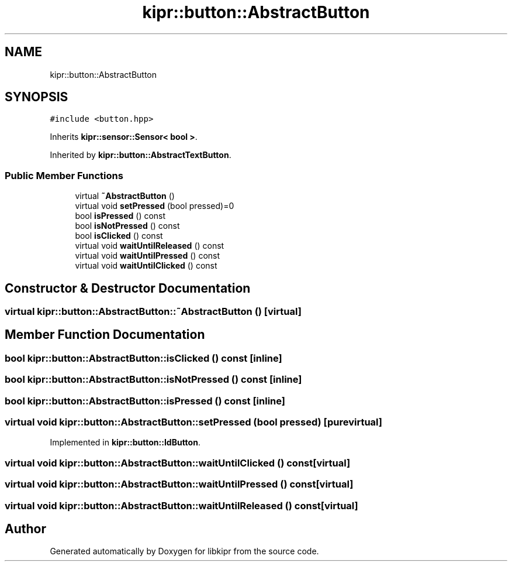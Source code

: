 .TH "kipr::button::AbstractButton" 3 "Wed Sep 4 2024" "Version 1.0.0" "libkipr" \" -*- nroff -*-
.ad l
.nh
.SH NAME
kipr::button::AbstractButton
.SH SYNOPSIS
.br
.PP
.PP
\fC#include <button\&.hpp>\fP
.PP
Inherits \fBkipr::sensor::Sensor< bool >\fP\&.
.PP
Inherited by \fBkipr::button::AbstractTextButton\fP\&.
.SS "Public Member Functions"

.in +1c
.ti -1c
.RI "virtual \fB~AbstractButton\fP ()"
.br
.ti -1c
.RI "virtual void \fBsetPressed\fP (bool pressed)=0"
.br
.ti -1c
.RI "bool \fBisPressed\fP () const"
.br
.ti -1c
.RI "bool \fBisNotPressed\fP () const"
.br
.ti -1c
.RI "bool \fBisClicked\fP () const"
.br
.ti -1c
.RI "virtual void \fBwaitUntilReleased\fP () const"
.br
.ti -1c
.RI "virtual void \fBwaitUntilPressed\fP () const"
.br
.ti -1c
.RI "virtual void \fBwaitUntilClicked\fP () const"
.br
.in -1c
.SH "Constructor & Destructor Documentation"
.PP 
.SS "virtual kipr::button::AbstractButton::~AbstractButton ()\fC [virtual]\fP"

.SH "Member Function Documentation"
.PP 
.SS "bool kipr::button::AbstractButton::isClicked () const\fC [inline]\fP"

.SS "bool kipr::button::AbstractButton::isNotPressed () const\fC [inline]\fP"

.SS "bool kipr::button::AbstractButton::isPressed () const\fC [inline]\fP"

.SS "virtual void kipr::button::AbstractButton::setPressed (bool pressed)\fC [pure virtual]\fP"

.PP
Implemented in \fBkipr::button::IdButton\fP\&.
.SS "virtual void kipr::button::AbstractButton::waitUntilClicked () const\fC [virtual]\fP"

.SS "virtual void kipr::button::AbstractButton::waitUntilPressed () const\fC [virtual]\fP"

.SS "virtual void kipr::button::AbstractButton::waitUntilReleased () const\fC [virtual]\fP"


.SH "Author"
.PP 
Generated automatically by Doxygen for libkipr from the source code\&.
